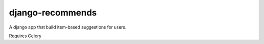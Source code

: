 django-recommends
======================================

A django app that build item-based suggestions for users.

Requires Celery